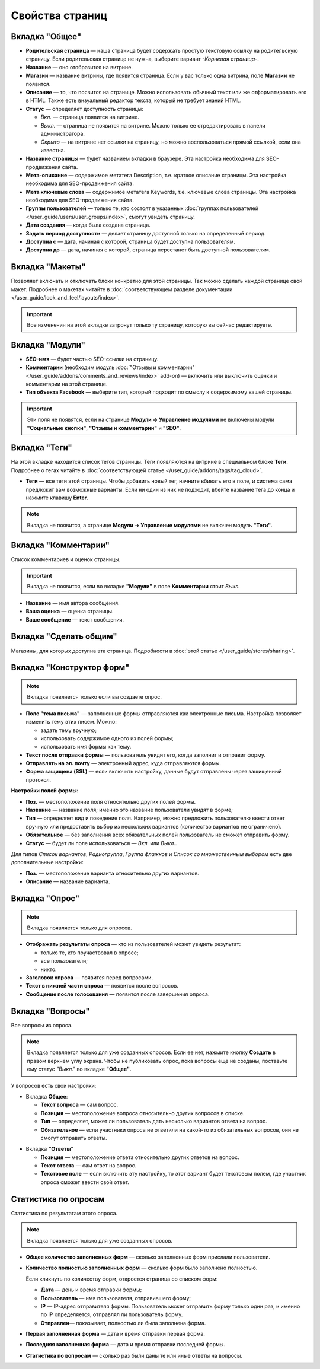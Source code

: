 ****************
Свойства страниц
****************

===============
Вкладка "Общее"
===============

* **Родительская страница** — наша страница будет содержать простую текстовую ссылку на родительскую страницу. Если родительская странице не нужна, выберите вариант *-Корневая страница-*.

* **Название** — оно отобразится на витрине.

* **Магазин** — название витрины, где появится страница. Если у вас только одна витрина, поле **Магазин** не появится.

* **Описание** — то, что появится на странице. Можно использовать обычный текст или же отформатировать его в HTML. Также есть визуальный редактор текста, который не требует знаний HTML.

* **Статус** — определяет доступность страницы:

  * *Вкл.* — страница появится на витрине.

  * *Выкл.* — страница не появится на витрине. Можно только ее отредактировать в панели администратора.

  * *Скрыто* — на витрине нет ссылки на страницу, но можно воспользоваться прямой ссылкой, если она известна.

* **Название страницы** — будет названием вкладки в браузере. Эта настройка необходима для SEO-продвижения сайта.

* **Мета-описание** — содержимое метатега Description, т.е. краткое описание страницы. Эта настройка необходима для SEO-продвижения сайта. 

* **Мета ключевые слова** — содержимое метатега Keywords, т.е. ключевые слова страницы. Эта настройка необходима для SEO-продвижения сайта.

* **Группы пользователей** — только те, кто состоят в указанных :doc:`группах пользователей </user_guide/users/user_groups/index>`, смогут увидеть страницу.

* **Дата создания** — когда была создана страница.

* **Задать период доступности** — делает страницу доступной только на определенный период.

* **Доступна с** — дата, начиная с которой, страница будет доступна пользователям.

* **Доступна до** — дата, начиная с которой, страница перестанет быть доступной пользователям.

================
Вкладка "Макеты"
================

Позволяет включать и отключать блоки конкретно для этой страницы. Так можно сделать каждой странице свой макет. Подробнее о макетах читайте в :doc:`соответствующем разделе документации </user_guide/look_and_feel/layouts/index>`.

.. important::

    Все изменения на этой вкладке затронут только ту страницу, которую вы сейчас редактируете.

================
Вкладка "Модули"
================

* **SEO-имя** — будет частью SEO-ссылки на страницу.

* **Комментарии** (необходим модуль :doc:`"Отзывы и комментарии" </user_guide/addons/comments_and_reviews/index>` add-on) — включить или выключить оценки и комментарии на этой странице.

* **Тип объекта Facebook** — выберите тип, который подходит по смыслу к содержимому вашей страницы.

.. important::

    Эти поля не появятся, если на странице **Модули → Управление модулями** не включены модули **"Социальные кнопки"**, **"Отзывы и комментарии"** и **"SEO"**.

==============
Вкладка "Теги"
==============

На этой вкладке находится список тегов страницы. Теги появляются на витрине в специальном блоке **Теги**. Подробнее о тегах читайте в :doc:`соответствующей статье </user_guide/addons/tags/tag_cloud>`.

* **Теги** — все теги этой страницы. Чтобы добавить новый тег, начните вбивать его в поле, и система сама предложит вам возможные варианты. Если ни один из них не подходит, вбейте название тега до конца и нажмите клавишу **Enter**.

.. note::

    Вкладка не появится, а странице **Модули → Управление модулями** не включен модуль **"Теги"**.

=====================
Вкладка "Комментарии"
=====================

Список комментариев и оценок страницы.

.. important::

    Вкладка не появится, если во вкладке **"Модули"** в поле **Комментарии** стоит *Выкл.*

* **Название** — имя автора сообщения.

* **Ваша оценка** — оценка страницы.

* **Ваше сообщение** — текст сообщения.

=======================
Вкладка "Сделать общим"
=======================

Магазины, для которых доступна эта страница. Подробности в :doc:`этой статье </user_guide/stores/sharing>`.

==========================
Вкладка "Конструктор форм"
==========================

.. note::

    Вкладка появляется только если вы создаете опрос.

* **Поле "тема письма"** — заполненные формы отправляются как электронные письма. Настройка позволяет изменить тему этих писем. Можно:

  * задать тему вручную;

  * использовать содержимое одного из полей формы;

  * использовать имя формы как тему.

* **Текст после отправки формы** — пользователь увидит его, когда заполнит и отправит форму.

* **Отправлять на эл. почту** — электронный адрес, куда отправляются формы.

* **Форма защищена (SSL)** — если включить настройку, данные будут отправлены через защищенный протокол.

**Настройки полей формы:**

* **Поз.** — местоположение поля относительно других полей формы.

* **Название** — название поля; именно это название пользователи увидят в форме;

* **Тип** — определяет вид и поведение поля. Например, можно предложить пользователю ввести ответ вручную или предоставить выбор из нескольких вариантов (количество вариантов не ограничено).

* **Обязательное** — без заполнения всех обязательных полей пользователь не сможет отправить форму.

* **Статус** — будет ли поле использоваться — *Вкл.* или *Выкл.*.

Для типов *Список вариантов*, *Радиогруппа*, *Группа флажков* и *Список со множественным выбором* есть две дополнительные настройки:

* **Поз.** — местоположение варианта относительно других вариантов.

* **Описание** — название варианта.

.. fancybox:: img/form_builder.png
    :alt: Use the Form Builder tab to create and edit forms.

===============
Вкладка "Опрос"
===============

.. note::

    Вкладка появляется только для опросов.

* **Отображать результаты опроса** — кто из пользователей может увидеть результат:

  * только те, кто поучаствовал в опросе;

  * все пользователи;

  * никто.

* **Заголовок опроса** — появится перед вопросами.

* **Текст в нижней части опроса** — появится после вопросов.

* **Сообщение после голосования** — появится после завершения опроса.

=================
Вкладка "Вопросы"
=================

Все вопросы из опроса.

.. note::

    Вкладка появляется только для уже созданных опросов. Если ее нет, нажмите кнопку **Создать** в правом верхнем углу экрана. Чтобы не публиковать опрос, пока вопросы еще не созданы, поставьте ему статус *"Выкл."* во вкладке **"Общее"**. 

.. fancybox:: img/poll_questions.png
    :alt: При редактировании опроса можно создавать, редактировать и удалять вопросы.

У вопросов есть свои настройки:

* Вкладка **Общее**:

  * **Текст вопроса** — сам вопрос.

  * **Позиция** — местоположение вопроса относительно других вопросов в списке.

  * **Тип** — определяет, может ли пользователь дать несколько вариантов ответа на вопрос.

  * **Обязательное** — если участники опроса не ответили на какой-то из обязательных вопросов, они не смогут отправить ответы.

.. fancybox:: img/poll_edit_questions.png
    :alt: CS-Cart позволяет создать вопрос с выбором одного или нескольких вариантов.

* Вкладка **"Ответы"**

  * **Позиция** — местоположение ответа относительно других ответов на вопрос.

  * **Текст ответа** — сам ответ на вопрос.

  * **Текстовое поле** — если включить эту настройку, то этот вариант будет текстовым полем, где участник опроса сможет ввести свой ответ.

.. fancybox:: img/poll_edit_answers.png
    :alt: Можно разрешить пользователям вводить свои варианты ответа.

=====================
Статистика по опросам
=====================

Статистика по результатам этого опроса.

.. note::

    Вкладка появляется только для уже созданных опросов.

* **Общее количество заполненных форм** — сколько заполненных форм прислали пользователи.

* **Количество полностью заполненных форм** — сколько форм было заполнено полностью.

  Если кликнуть по количеству форм, откроется страница со списком форм:

  * **Дата** — день и время отправки формы; 

  * **Пользователь** — имя пользователя, отправившего форму; 

  * **IP** — IP-адрес отправителя формы. Пользователь может отправить форму только один раз, и именно по IP определяется, отправлял ли пользователь форму.

  * **Отправлен**— показывает, полностью ли была заполнена форма.

* **Первая заполненная форма** — дата и время отправки первая форма.

* **Последняя заполненная форма** — дата и время отправки последней формы.

* **Статистика по вопросам** — сколько раз были даны те или иные ответы на вопросы.

.. fancybox:: img/poll_statistics.png
    :alt: Статистика позволяет узнать, как покупатели отвечали на вопрос.

